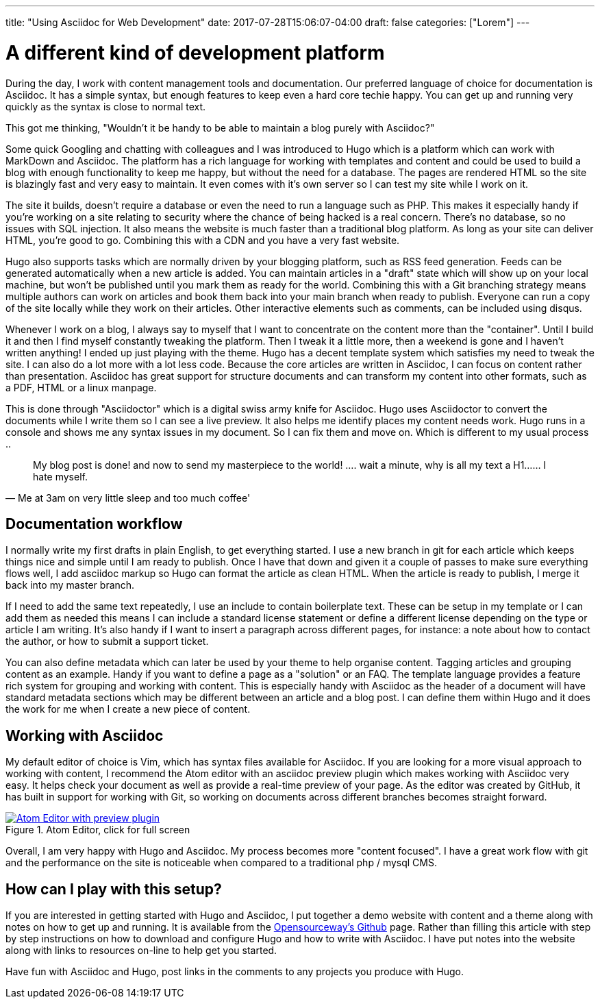 ---
title: "Using Asciidoc for Web Development"
date: 2017-07-28T15:06:07-04:00
draft: false
categories: ["Lorem"]
---

= A different kind of development platform

During the day, I work with content management tools and documentation. Our preferred language of choice for
documentation is Asciidoc. It has a simple syntax, but enough features to keep even a hard core techie happy.
You can get up and running very quickly as the syntax is close to normal text.

This got me thinking, "Wouldn't it be handy to be able to maintain a blog purely with Asciidoc?"

Some quick Googling and chatting with colleagues and I was introduced to Hugo which is a platform which can
work with MarkDown and Asciidoc. The platform has a rich language for working with templates and content
and could be used to build a blog with enough functionality to keep me happy, but without the need for a database.
The pages are rendered HTML so the site is blazingly fast and very easy to maintain. It even comes with it's own
server so I can test my site while I work on it.

The site it builds, doesn't require a database or even the need to run a language such as PHP.
This makes it especially handy if you're working on a site relating to security where the chance of being hacked is a real concern.
There's no database, so no issues with SQL injection. It also means the website is much faster than a traditional blog platform.
As long as your site can deliver HTML, you're good to go. Combining this with a CDN and you have a very fast website.

Hugo also supports tasks which are normally driven by your blogging platform, such as RSS feed generation. Feeds can be generated
automatically when a new article is added. You can maintain articles in a "draft" state which will show up on your local machine, but
won't be published until you mark them as ready for the world. Combining this with a Git branching strategy means multiple authors can
work on articles and book them back into your main branch when ready to publish. Everyone can run a copy of the site locally
while they work on their articles. Other interactive elements such as comments, can be included using disqus.

Whenever I work on a blog, I always say to myself that I want to concentrate on the content more than the "container". Until I build it
and then I find myself constantly tweaking the platform. Then I tweak it a little more, then a weekend is gone and I haven't written anything!
I ended up just playing with the theme. Hugo has a decent template system which satisfies my need to tweak the site. I can also do a lot more
with a lot less code. Because the core articles are written in Asciidoc, I can focus on content rather than presentation. Asciidoc
has great support for structure documents and can transform my content into other formats, such as a PDF, HTML or a linux manpage.

This is done through "Asciidoctor" which is a digital swiss army knife for Asciidoc. Hugo uses Asciidoctor to
convert the documents while I write them so I can see a live preview. It also helps me identify places my content needs work.
Hugo runs in a console and shows me any syntax issues in my document. So I can fix them and move on. Which is different to my usual process ..

[quote, Me at 3am on very little sleep and too much coffee']
____
My blog post is done! and now to send my masterpiece to the world! ....
wait a minute, why is all my text a H1...... I hate myself.
____

== Documentation workflow
I normally write my first drafts in plain English, to get everything started. I use a new branch in git for each article
which keeps things nice and simple until I am ready to publish. Once I have that down and given it a couple of passes to make sure everything flows well, I add asciidoc
markup so Hugo can format the article as clean HTML. When the article is ready to publish, I merge it back into my master branch.

If I need to add the same text repeatedly, I use an include to contain boilerplate text. These can be setup in my template or I can add them as needed
this means I can include a standard license statement or define a different license depending on the type or article I am writing. It's also handy if
I want to insert a paragraph across different pages, for instance: a note about how to contact the author, or how to submit a support ticket.

You can also define metadata which can later be used by your theme to help organise content. Tagging articles and grouping content as an example. Handy if you
want to define a page as a "solution" or an FAQ. The template language provides a feature rich system for grouping and working with content. This is especially
handy with Asciidoc as the header of a document will have standard metadata sections which may be different between an article and a blog post. I can define them
within Hugo and it does the work for me when I create a new piece of content.

== Working with Asciidoc
My default editor of choice is Vim, which has syntax files available for Asciidoc. If you are looking for a more visual approach to working with
content, I recommend the Atom editor with an asciidoc preview plugin which makes working with Asciidoc very easy. It helps check your document as well as provide
a real-time preview of your page. As the editor was created by GitHub, it has built in support for working with Git, so working on documents across different
branches becomes straight forward.

[#img-atom]
.Atom Editor, click for full screen
[link=https://raw.githubusercontent.com/opensourceway/asciidoc-blog/master/static/images/screenshot-atom-editor.png]
image::https://raw.githubusercontent.com/opensourceway/asciidoc-blog/master/static/images/screenshot-atom-editor-thumbnail.png[Atom Editor with preview plugin]

Overall, I am very happy with Hugo and Asciidoc. My process becomes more "content focused". I have a great work flow with git and the performance on the site is
noticeable when compared to a traditional php / mysql CMS.

== How can I play with this setup?
If you are interested in getting started with Hugo and Asciidoc, I put together a demo website with content and a theme along with notes on how to get up and running.
It is available from the https://github.com/opensourceway/asciidoc-blog[Opensourceway's Github] page. Rather than filling this article with step by step instructions
on how to download and configure Hugo and how to write with Asciidoc. I have put notes into the website along with links to resources on-line to help get you started.

Have fun with Asciidoc and Hugo, post links in the comments to any projects you produce with Hugo. 
